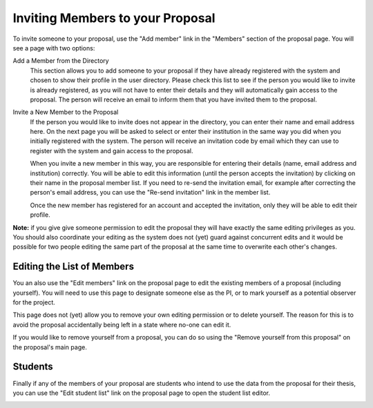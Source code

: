 Inviting Members to your Proposal
=================================

To invite someone to your proposal, use the "Add member" link in the
"Members" section of the proposal page.
You will see a page with two options:

Add a Member from the Directory
    This section allows you to add someone to your proposal if they
    have already registered with the system and chosen to show their
    profile in the user directory.
    Please check this list to see if the person you would like to
    invite is already registered, as you will not have to enter
    their details and they will automatically gain access to the
    proposal.
    The person will receive an email to inform them that you have
    invited them to the proposal.

Invite a New Member to the Proposal
    If the person you would like to invite does not appear in the
    directory, you can enter their name and email address here.
    On the next page you will be asked to select or enter their
    institution in the same way you did when you initially
    registered with the system.
    The person will receive an invitation code by email which they can
    use to register with the system and gain access to the proposal.

    When you invite a new member in this way,
    you are responsible for entering their details
    (name, email address and institution) correctly.
    You will be able to edit this information
    (until the person accepts the invitation)
    by clicking on their name in the proposal member list.
    If you need to re-send the invitation email,
    for example after correcting the person's email address,
    you can use the "Re-send invitation" link in the member list.

    Once the new member has registered for an account and
    accepted the invitation, only they will be able to edit their profile.

**Note:** if you give give someone permission to edit the proposal they
will have exactly the same editing privileges as you.
You should also coordinate your editing as the system does not (yet)
guard against concurrent edits and it would be possible for two
people editing the same part of the proposal at the same time to
overwrite each other's changes.

.. image:: image/member_add_small.png
    :target: image/member_add_large.png

Editing the List of Members
---------------------------

You an also use the "Edit members" link on the proposal page to edit the
existing members of a proposal (including yourself).
You will need to use this page to designate someone else as the PI,
or to mark yourself as a potential observer for the project.

This page does not (yet) allow you to remove your own editing permission
or to delete yourself.  The reason for this is to avoid the proposal
accidentally being left in a state where no-one can edit it.

If you would like to remove yourself from a proposal, you can do so
using the "Remove yourself from this proposal" on the proposal's main page.

.. image:: image/member_edit_small.png
    :target: image/member_edit_large.png

Students
--------

Finally if any of the members of your proposal are students who intend
to use the data from the proposal for their thesis,
you can use the "Edit student list" link on the proposal page to
open the student list editor.

.. image:: image/member_student_small.png
    :target: image/member_student_large.png
